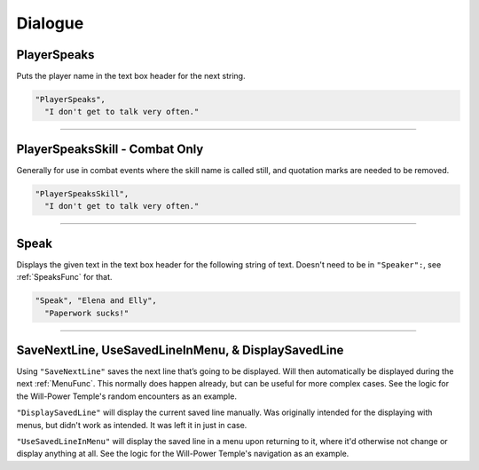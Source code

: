 **Dialogue**
=============

.. seealso:: 

  For :ref:`SpeakersCreation` specific functions, see the page :doc:`Speakers Specific </Doc/Reference/EventOnly/SpeakersSpecific>`.

**PlayerSpeaks**
-----------------

Puts the player name in the text box header for the next string.

.. code-block:: javascript

  "PlayerSpeaks",
    "I don't get to talk very often."

----

**PlayerSpeaksSkill - Combat Only**
------------------------------------

Generally for use in combat events where the skill name is called still, and quotation marks are needed to be removed.

.. code-block:: javascript

  "PlayerSpeaksSkill",
    "I don't get to talk very often."

----

.. _SpeakFunc:

**Speak**
----------

Displays the given text in the text box header for the following string of text. Doesn't need to be in ``"Speaker":``, see :ref:`SpeaksFunc` for that.

.. code-block:: javascript

  "Speak", "Elena and Elly",
    "Paperwork sucks!"

----

**SaveNextLine, UseSavedLineInMenu, & DisplaySavedLine**
----------------------------------------------------------

Using ``"SaveNextLine"`` saves the next line that’s going to be displayed. Will then automatically be displayed during the next :ref:`MenuFunc`.
This normally does happen already, but can be useful for more complex cases. See the logic for the Will-Power Temple's random encounters as an example.

``"DisplaySavedLine"`` will display the current saved line manually.
Was originally intended for the displaying with menus, but didn't work as intended. It was left it in just in case.

``"UseSavedLineInMenu"`` will display the saved line in a menu upon returning to it, where it'd otherwise not change or display anything at all.
See the logic for the Will-Power Temple's navigation as an example.
